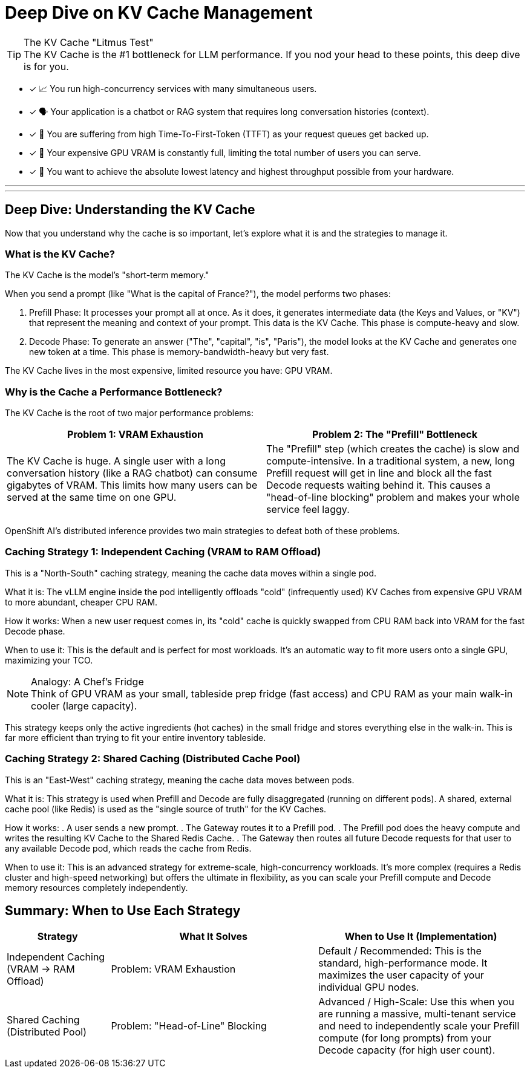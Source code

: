 = Deep Dive on KV Cache Management

[TIP.tada]
.The KV Cache "Litmus Test"

The KV Cache is the #1 bottleneck for LLM performance. If you nod your head to these points, this deep dive is for you.

 - [x] 📈 You run high-concurrency services with many simultaneous users.

 - [x] 🗣️ Your application is a chatbot or RAG system that requires long conversation histories (context).

 - [x] 🐢 You are suffering from high Time-To-First-Token (TTFT) as your request queues get backed up.

 - [x] 💸 Your expensive GPU VRAM is constantly full, limiting the total number of users you can serve.

 - [x] 🚀 You want to achieve the absolute lowest latency and highest throughput possible from your hardware.

'''
'''


[#deep-dive]
== Deep Dive: Understanding the KV Cache

Now that you understand why the cache is so important, let's explore what it is and the strategies to manage it.

=== What is the KV Cache?

The KV Cache is the model's "short-term memory."

When you send a prompt (like "What is the capital of France?"), the model performs two phases:

. Prefill Phase: It processes your prompt all at once. As it does, it generates intermediate data (the Keys and Values, or "KV") that represent the meaning and context of your prompt. This data is the KV Cache. This phase is compute-heavy and slow.
. Decode Phase: To generate an answer ("The", "capital", "is", "Paris"), the model looks at the KV Cache and generates one new token at a time. This phase is memory-bandwidth-heavy but very fast.

The KV Cache lives in the most expensive, limited resource you have: GPU VRAM.

=== Why is the Cache a Performance Bottleneck?

The KV Cache is the root of two major performance problems:

[cols="1a,1a"]
|===
|Problem 1: VRAM Exhaustion |Problem 2: The "Prefill" Bottleneck

|The KV Cache is huge. A single user with a long conversation history (like a RAG chatbot) can consume gigabytes of VRAM. This limits how many users can be served at the same time on one GPU.
|The "Prefill" step (which creates the cache) is slow and compute-intensive. In a traditional system, a new, long Prefill request will get in line and block all the fast Decode requests waiting behind it. This causes a "head-of-line blocking" problem and makes your whole service feel laggy.
|===

OpenShift AI's distributed inference provides two main strategies to defeat both of these problems.

=== Caching Strategy 1: Independent Caching (VRAM to RAM Offload)

This is a "North-South" caching strategy, meaning the cache data moves within a single pod.

What it is: The vLLM engine inside the pod intelligently offloads "cold" (infrequently used) KV Caches from expensive GPU VRAM to more abundant, cheaper CPU RAM.

How it works: When a new user request comes in, its "cold" cache is quickly swapped from CPU RAM back into VRAM for the fast Decode phase.

When to use it: This is the default and is perfect for most workloads. It's an automatic way to fit more users onto a single GPU, maximizing your TCO.

[NOTE.info]
.Analogy: A Chef's Fridge

Think of GPU VRAM as your small, tableside prep fridge (fast access) and CPU RAM as your main walk-in cooler (large capacity).

This strategy keeps only the active ingredients (hot caches) in the small fridge and stores everything else in the walk-in. This is far more efficient than trying to fit your entire inventory tableside.

=== Caching Strategy 2: Shared Caching (Distributed Cache Pool)

This is an "East-West" caching strategy, meaning the cache data moves between pods.

What it is: This strategy is used when Prefill and Decode are fully disaggregated (running on different pods). A shared, external cache pool (like Redis) is used as the "single source of truth" for the KV Caches.

How it works:
. A user sends a new prompt.
. The Gateway routes it to a Prefill pod.
. The Prefill pod does the heavy compute and writes the resulting KV Cache to the Shared Redis Cache.
. The Gateway then routes all future Decode requests for that user to any available Decode pod, which reads the cache from Redis.

When to use it: This is an advanced strategy for extreme-scale, high-concurrency workloads. It's more complex (requires a Redis cluster and high-speed networking) but offers the ultimate in flexibility, as you can scale your Prefill compute and Decode memory resources completely independently.

== Summary: When to Use Each Strategy

[cols="1a,2a,2a"]
|===
|Strategy |What It Solves |When to Use It (Implementation)

|Independent Caching
(VRAM -> RAM Offload)
|Problem: VRAM Exhaustion
|Default / Recommended: This is the standard, high-performance mode. It maximizes the user capacity of your individual GPU nodes.

|Shared Caching
(Distributed Pool)
|Problem: "Head-of-Line" Blocking
|Advanced / High-Scale: Use this when you are running a massive, multi-tenant service and need to independently scale your Prefill compute (for long prompts) from your Decode capacity (for high user count).
|===